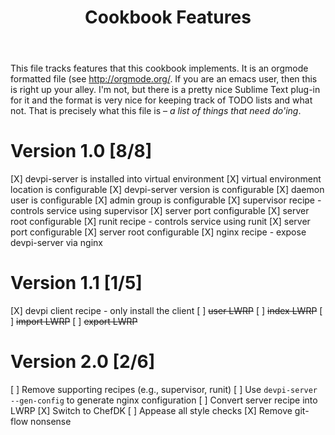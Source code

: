 #+TITLE: Cookbook Features

This file tracks features that this cookbook implements.  It is an
orgmode formatted file (see [[http://orgmode.org/]].  If you are an
emacs user, then this is right up your alley.  I'm not, but there is
a pretty nice Sublime Text plug-in for it and the format is very nice
for keeping track of TODO lists and what not.  That is precisely what
this file is -- /a list of things that need do'ing/.

* Version 1.0 [8/8]
  [X] devpi-server is installed into virtual environment
  [X] virtual environment location is configurable
  [X] devpi-server version is configurable
  [X] daemon user is configurable
  [X] admin group is configurable
  [X] supervisor recipe - controls service using supervisor
    [X] server port configurable
    [X] server root configurable
  [X] runit recipe - controls service using runit
    [X] server port configurable
    [X] server root configurable
  [X] nginx recipe - expose devpi-server via nginx

* Version 1.1 [1/5]
  [X] devpi client recipe - only install the client
  [ ] +user LWRP+
  [ ] +index LWRP+
  [ ] +import LWRP+
  [ ] +export LWRP+

* Version 2.0 [2/6]
  [ ] Remove supporting recipes (e.g., supervisor, runit)
  [ ] Use =devpi-server --gen-config= to generate nginx configuration
  [ ] Convert server recipe into LWRP
  [X] Switch to ChefDK
  [ ] Appease all style checks
  [X] Remove git-flow nonsense